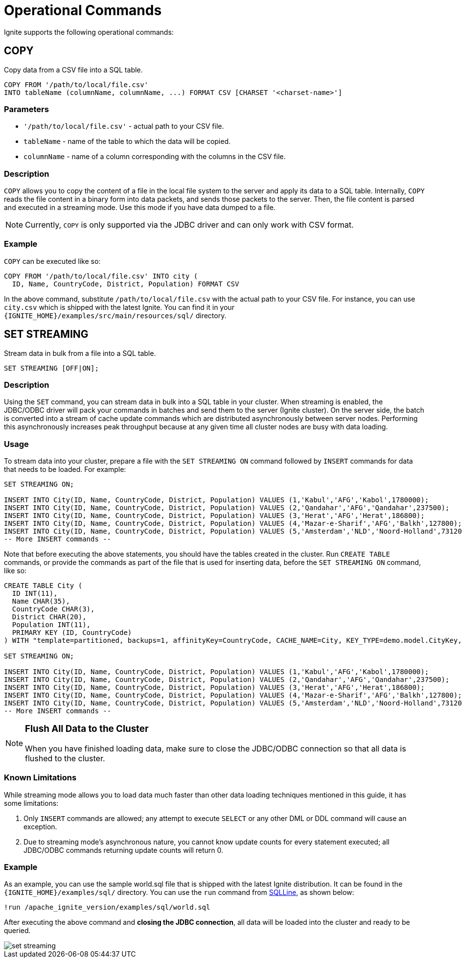 = Operational Commands


Ignite supports the following operational commands:

== COPY

Copy data from a CSV file into a SQL table.

[source,sql]
----
COPY FROM '/path/to/local/file.csv'
INTO tableName (columnName, columnName, ...) FORMAT CSV [CHARSET '<charset-name>']
----


=== Parameters
- `'/path/to/local/file.csv'` - actual path to your CSV file.
- `tableName` - name of the table to which the data will be copied.
- `columnName` - name of a column corresponding with the columns in the CSV file.

=== Description
`COPY` allows you to copy the content of a file in the local file system to the server and apply its data to a SQL table. Internally, `COPY` reads the file content in a binary form into data packets, and sends those packets to the server. Then, the file content is parsed and executed in a streaming mode. Use this mode if you have data dumped to a file.

NOTE: Currently, `COPY` is only supported via the JDBC driver and can only work with CSV format.

=== Example
`COPY` can be executed like so:

[source,sql]
----
COPY FROM '/path/to/local/file.csv' INTO city (
  ID, Name, CountryCode, District, Population) FORMAT CSV
----

In the above command, substitute `/path/to/local/file.csv` with the actual path to your CSV file. For instance, you can use `city.csv` which is shipped with the latest Ignite.
You can find it in your `{IGNITE_HOME}/examples/src/main/resources/sql/` directory.

== SET STREAMING

Stream data in bulk from a file into a SQL table.

[source,sql]
----
SET STREAMING [OFF|ON];
----


=== Description
Using the `SET` command, you can stream data in bulk into a SQL table in your cluster. When streaming is enabled, the JDBC/ODBC driver will pack your commands in batches and send them to the server (Ignite cluster). On the server side, the batch is converted into a stream of cache update commands which are distributed asynchronously between server nodes. Performing this asynchronously increases peak throughput because at any given time all cluster nodes are busy with data loading.

=== Usage
To stream data into your cluster, prepare a file with the `SET STREAMING ON` command followed by `INSERT` commands for data that needs to be loaded. For example:

[source,sql]
----
SET STREAMING ON;

INSERT INTO City(ID, Name, CountryCode, District, Population) VALUES (1,'Kabul','AFG','Kabol',1780000);
INSERT INTO City(ID, Name, CountryCode, District, Population) VALUES (2,'Qandahar','AFG','Qandahar',237500);
INSERT INTO City(ID, Name, CountryCode, District, Population) VALUES (3,'Herat','AFG','Herat',186800);
INSERT INTO City(ID, Name, CountryCode, District, Population) VALUES (4,'Mazar-e-Sharif','AFG','Balkh',127800);
INSERT INTO City(ID, Name, CountryCode, District, Population) VALUES (5,'Amsterdam','NLD','Noord-Holland',731200);
-- More INSERT commands --
----

Note that before executing the above statements, you should have the tables created in the cluster. Run `CREATE TABLE` commands, or provide the commands as part of the file that is used for inserting data, before the `SET STREAMING ON` command, like so:

[source,sql]
----
CREATE TABLE City (
  ID INT(11),
  Name CHAR(35),
  CountryCode CHAR(3),
  District CHAR(20),
  Population INT(11),
  PRIMARY KEY (ID, CountryCode)
) WITH "template=partitioned, backups=1, affinityKey=CountryCode, CACHE_NAME=City, KEY_TYPE=demo.model.CityKey, VALUE_TYPE=demo.model.City";

SET STREAMING ON;

INSERT INTO City(ID, Name, CountryCode, District, Population) VALUES (1,'Kabul','AFG','Kabol',1780000);
INSERT INTO City(ID, Name, CountryCode, District, Population) VALUES (2,'Qandahar','AFG','Qandahar',237500);
INSERT INTO City(ID, Name, CountryCode, District, Population) VALUES (3,'Herat','AFG','Herat',186800);
INSERT INTO City(ID, Name, CountryCode, District, Population) VALUES (4,'Mazar-e-Sharif','AFG','Balkh',127800);
INSERT INTO City(ID, Name, CountryCode, District, Population) VALUES (5,'Amsterdam','NLD','Noord-Holland',731200);
-- More INSERT commands --
----

[NOTE]
====
[discrete]
=== Flush All Data to the Cluster
When you have finished loading data, make sure to close the JDBC/ODBC connection so that all data is flushed to the cluster.
====

=== Known Limitations
While streaming mode allows you to load data much faster than other data loading techniques mentioned in this guide, it has some limitations:

1. Only `INSERT` commands are allowed; any attempt to execute `SELECT` or any other DML or DDL command will cause an exception.
2. Due to streaming mode's asynchronous nature, you cannot know update counts for every statement executed; all JDBC/ODBC commands returning update counts will return 0.

=== Example
As an example, you can use the sample world.sql file that is shipped with the latest Ignite distribution. It can be found in the `{IGNITE_HOME}/examples/sql/` directory. You can use the `run` command from link:sqlline[SQLLine, window=_blank], as shown below:

[source,shell]
----
!run /apache_ignite_version/examples/sql/world.sql
----

After executing the above command and *closing the JDBC connection*, all data will be loaded into the cluster and ready to be queried.

image::images/set-streaming.png[]



